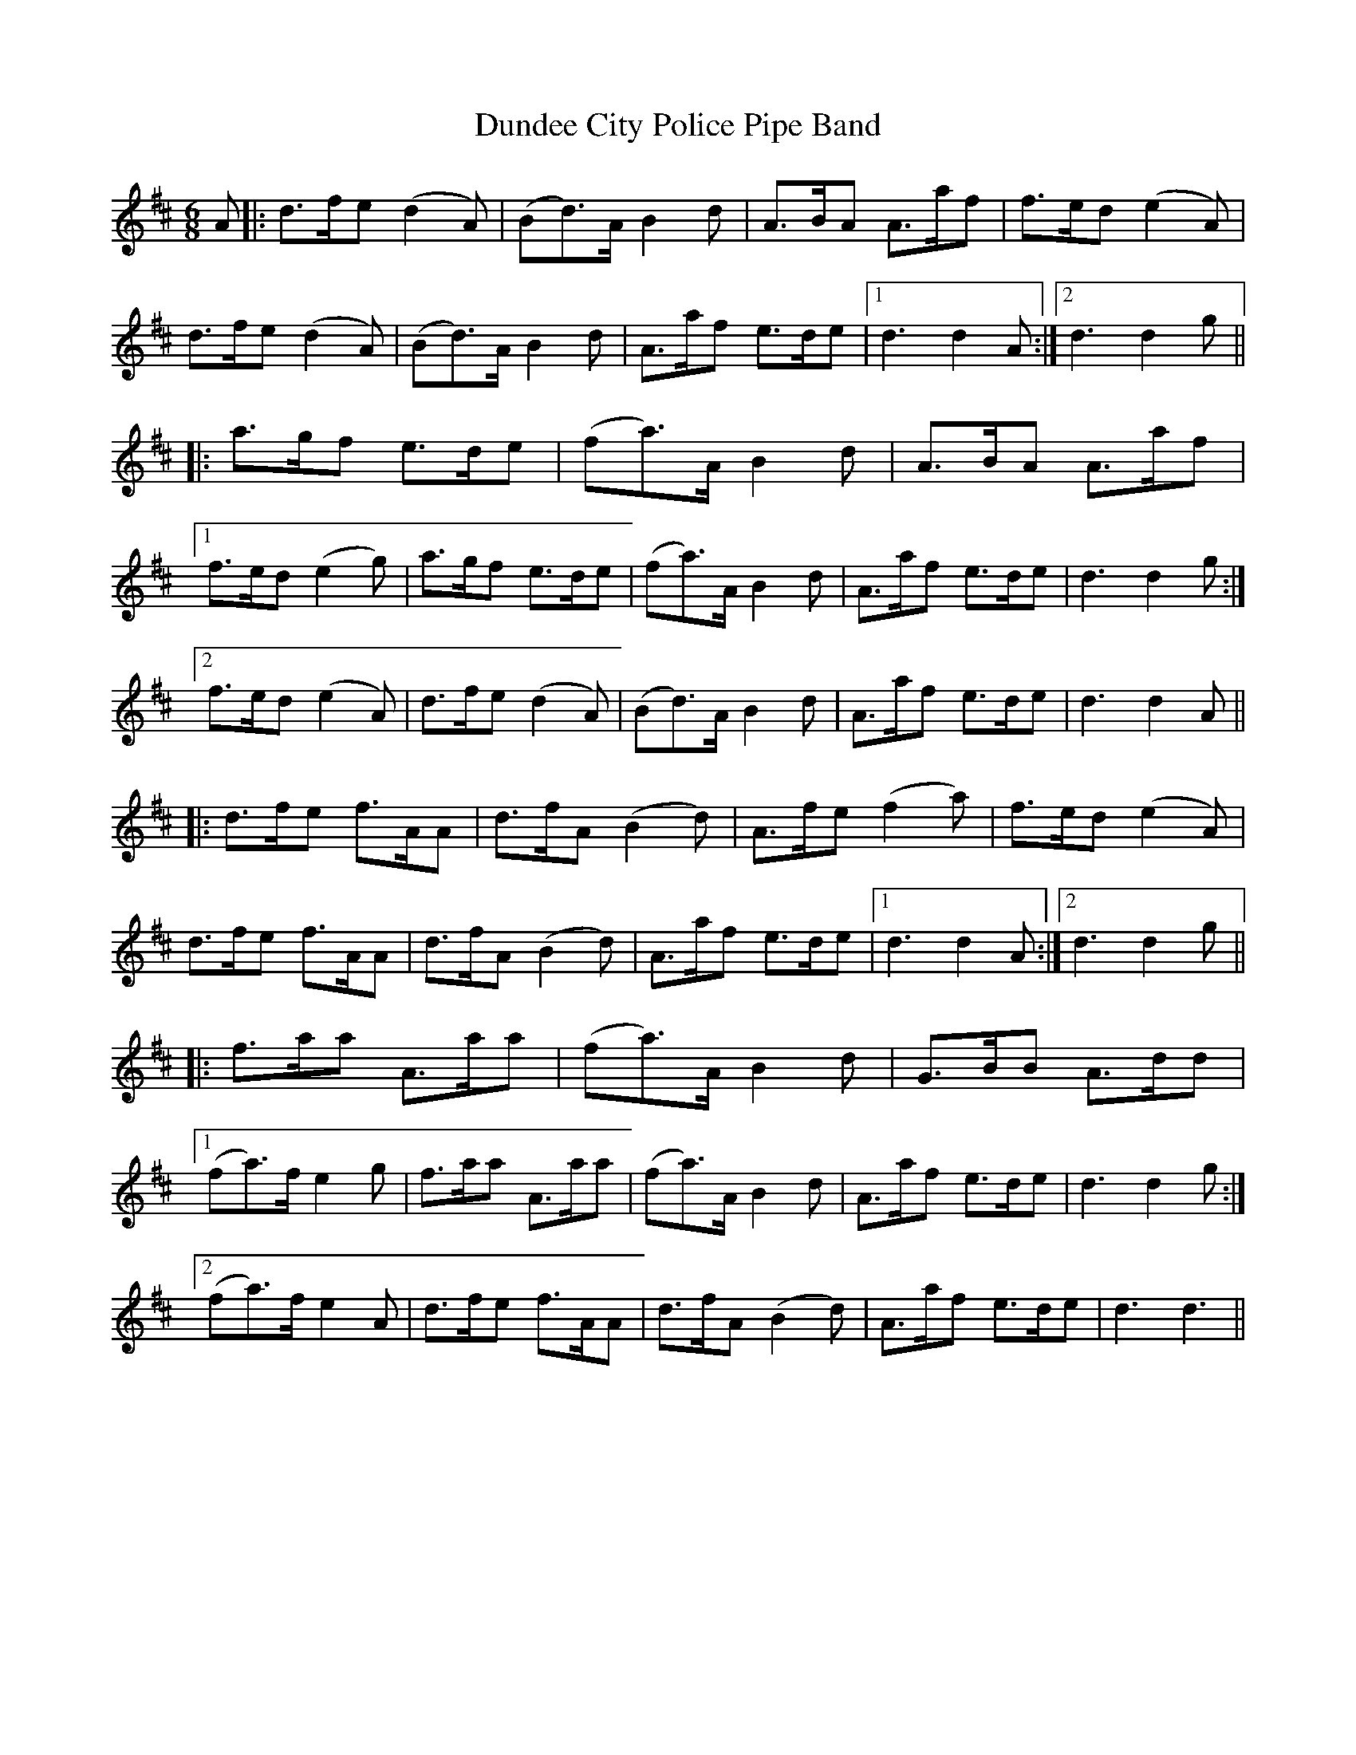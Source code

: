 X: 11176
T: Dundee City Police Pipe Band
R: jig
M: 6/8
K: Dmajor
A|:d>fe (d2 A)|(Bd>)A B2 d|A>BA A>af|f>ed (e2 A)|
d>fe (d2 A)|(Bd>)A B2 d|A>af e>de|1 d3 d2 A:|2 d3 d2 g||
|:a>gf e>de|(fa>)A B2 d|A>BA A>af|
[1 f>ed (e2 g)|a>gf e>de|(fa>)A B2 d|A>af e>de|d3 d2 g:|
[2 f>ed (e2 A)|d>fe (d2 A)|(Bd>)A B2 d|A>af e>de|d3 d2 A||
|:d>fe f>AA|d>fA (B2 d)|A>fe (f2 a)|f>ed (e2 A)|
d>fe f>AA|d>fA (B2 d)|A>af e>de|1 d3 d2 A:|2 d3 d2 g||
|:f>aa A>aa|(fa>)A B2 d|G>BB A>dd|
[1 (fa>)f e2 g|f>aa A>aa|(fa>)A B2 d|A>af e>de|d3 d2 g:|
[2 (fa>)f e2 A|d>fe f>AA|d>fA (B2 d)|A>af e>de|d3 d3||

